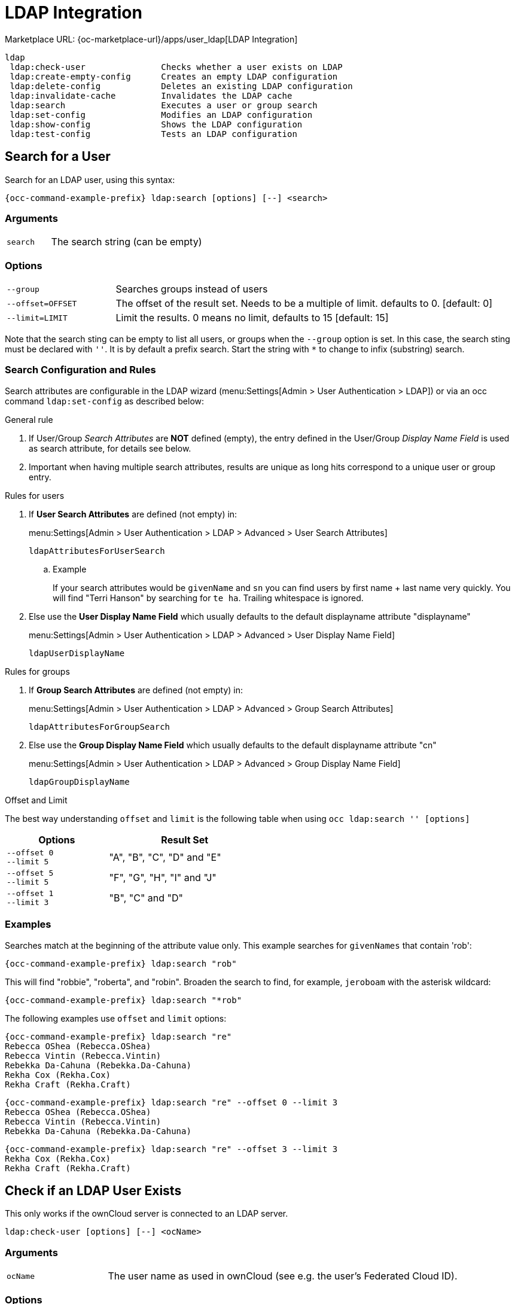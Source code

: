 = LDAP Integration

Marketplace URL: {oc-marketplace-url}/apps/user_ldap[LDAP Integration]

[source,console]
----
ldap
 ldap:check-user               Checks whether a user exists on LDAP
 ldap:create-empty-config      Creates an empty LDAP configuration
 ldap:delete-config            Deletes an existing LDAP configuration
 ldap:invalidate-cache         Invalidates the LDAP cache
 ldap:search                   Executes a user or group search
 ldap:set-config               Modifies an LDAP configuration
 ldap:show-config              Shows the LDAP configuration
 ldap:test-config              Tests an LDAP configuration
----

== Search for a User

Search for an LDAP user, using this syntax:

[source,console,subs="attributes+"]
----
{occ-command-example-prefix} ldap:search [options] [--] <search>
----
=== Arguments

[width="100%",cols="20%,70%",]
|===
| `search`
| The search string (can be empty)
|===

=== Options

[width="100%",cols="20%,70%",]
|===
| `--group`
| Searches groups instead of users

| `--offset=OFFSET`
| The offset of the result set. Needs to be a multiple of limit. defaults to 0. [default: 0]

| `--limit=LIMIT`
| Limit the results. 0 means no limit, defaults to 15 [default: 15]
|===

Note that the search sting can be empty to list all users, or groups when the `--group` option is set. In this case, the search sting must be declared with `''`. It is by default a prefix search. Start the string with `*` to change to infix (substring) search.

=== Search Configuration and Rules 

Search attributes are configurable in the LDAP wizard (menu:Settings[Admin > User Authentication > LDAP]) or via an occ command `ldap:set-config` as described below:

.General rule
. If User/Group _Search Attributes_ are *NOT* defined (empty), the entry defined in the User/Group _Display Name Field_ is used as search attribute, for details see below.
. Important when having multiple search attributes, results are unique as long hits correspond to a unique user or group entry.

.Rules for users
. If *User Search Attributes* are defined (not empty) in:
+
menu:Settings[Admin > User Authentication > LDAP > Advanced > User Search Attributes]
+
`ldapAttributesForUserSearch`

.. Example
+
If your search attributes would be `givenName` and `sn` you can find users by first name + last name very quickly. You will find "Terri Hanson" by searching for `te ha`. Trailing whitespace is ignored.
. Else use the *User Display Name Field* which usually defaults to the default displayname attribute "displayname"
+
menu:Settings[Admin > User Authentication > LDAP > Advanced > User Display Name Field]
+
`ldapUserDisplayName`


.Rules for groups
. If *Group Search Attributes* are defined (not empty) in:
+
menu:Settings[Admin > User Authentication > LDAP > Advanced > Group Search Attributes]
+
`ldapAttributesForGroupSearch`
. Else use the *Group Display Name Field* which usually defaults to the default displayname attribute "cn"
+
menu:Settings[Admin > User Authentication > LDAP > Advanced > Group Display Name Field]
+
`ldapGroupDisplayName`

.Offset and Limit
The best way understanding `offset` and `limit` is the following table when using `occ ldap:search '' [options]`
[caption=]
[width="50%",cols="20%,30%",options="header"]
|===
| Options
| Result Set

| `--offset 0` +
`--limit 5`
| "A", "B", "C", "D" and "E"

| `--offset 5` +
`--limit 5`
| "F", "G", "H", "I" and "J"

| `--offset 1` +
`--limit 3`
| "B", "C" and "D"
|===



=== Examples

Searches match at the beginning of the attribute value only. This example searches for `givenNames` that contain 'rob':

[source,console,subs="attributes+"]
----
{occ-command-example-prefix} ldap:search "rob"
----

This will find "robbie", "roberta", and "robin".
Broaden the search to find, for example, `jeroboam` with the asterisk wildcard:

[source,console,subs="attributes+"]
----
{occ-command-example-prefix} ldap:search "*rob"
----

The following examples use `offset` and `limit` options:

[source,console,subs="attributes+"]
----
{occ-command-example-prefix} ldap:search "re"
Rebecca OShea (Rebecca.OShea)
Rebecca Vintin (Rebecca.Vintin)
Rebekka Da-Cahuna (Rebekka.Da-Cahuna)
Rekha Cox (Rekha.Cox)
Rekha Craft (Rekha.Craft)
----

[source,console,subs="attributes+"]
----
{occ-command-example-prefix} ldap:search "re" --offset 0 --limit 3
Rebecca OShea (Rebecca.OShea)
Rebecca Vintin (Rebecca.Vintin)
Rebekka Da-Cahuna (Rebekka.Da-Cahuna)
----

[source,console,subs="attributes+"]
----
{occ-command-example-prefix} ldap:search "re" --offset 3 --limit 3
Rekha Cox (Rekha.Cox)
Rekha Craft (Rekha.Craft)
----

== Check if an LDAP User Exists

This only works if the ownCloud server is connected to an LDAP server.

[source,console,subs="attributes+"]
----
ldap:check-user [options] [--] <ocName>
----

=== Arguments

[width="100%",cols="20%,70%",]
|===
| `ocName`
| The user name as used in ownCloud (see e.g. the user's Federated Cloud ID).
|===

=== Options

[width="100%",cols="20%,70%",]
|===
| `--force`
| Ignores disabled LDAP configuration
|===

Example:

[source,console,subs="attributes+"]
----
{occ-command-example-prefix} ldap:check-user robert
----

`ldap:check-user` will not run a check when it finds a disabled LDAP connection. This prevents users that exist on disabled LDAP connections from being marked as deleted. If you know for sure that the user you are searching for is not in one of the disabled connections and exists on an active connection, use the `--force` option to force a check of all active LDAP connections.

[source,console,subs="attributes+"]
----
{occ-command-example-prefix} ldap:check-user --force robert
----

== Create an Empty LDAP Configuration

Create an empty LDAP configuration.

[source,console,subs="attributes+"]
----
ldap:create-empty-config [<configID>]
----

=== Arguments

[width="100%",cols="20%,70%",]
|===
| `configID`
| Create a configuration with the specified id
|===

Configurations that you create without assigning a <configID> are automatically assigned IDs.

[source,console,subs="attributes+"]
----
{occ-command-example-prefix} ldap:create-empty-config
   Created new configuration with configID 's01'
----

== List and View Your Configurations

You can list and view your configurations:

[source,console,subs="attributes+"]
----
{occ-command-example-prefix} ldap:show-config [options] [--] [<configID>]
----

=== Arguments

[width="100%",cols="20%,70%",]
|===
| `configID`
| Will show the configuration of the specified id
|===

=== Options

[width="100%",cols="20%,70%",]
|===
| `--show-password`
| Show LDAP bind password

| `--output[=OUTPUT]`
| The output format to use (plain, json or json_pretty). [default: "plain"]
|===

==== Examples

If you omit the `configID`, all configuration ID's with their settings are listed:

[source,console,subs="attributes+"]
----
{occ-command-example-prefix} ldap:show-config
----

View the configuration for a single `configID`:

[source,console,subs="attributes+"]
----
{occ-command-example-prefix} ldap:show-config s01
----

== Delete an Existing LDAP Configuration

Deletes an existing LDAP configuration.

[source,console,subs="attributes+"]
----
 ldap:delete-config <configID>
----

=== Arguments

[width="100%",cols="20%,70%",]
|===
| `configID`
|  The configuration ID
|===

[source,console,subs="attributes+"]
----
{occ-command-example-prefix} ldap:delete  s01
Deleted configuration with configID 's01'
----

== Invalidate LDAP Cache

This command invalidates the LDAP cache for all users:

[source,console,subs="attributes+"]
----
{occ-command-example-prefix} ldap:invalidate-cache
----

== Manipulate LDAP Configurations

This command manipulates LDAP configurations.

[source,console,subs="attributes+"]
----
{occ-command-example-prefix} ldap:set-config <configID> <configKey> <configValue>
----

=== Arguments

[width="100%",cols="20%,70%",]
|===
| `configID`
|  The configuration ID

| `configKey`
|  The configuration key

| `configValue`
|  The new configuration value
|===

If a `configKey` allows multiple entries like the key `ldapAttributesForUserSearch`, use semicolons without a whitespace to separate them.

This example sets search attributes:

[source,console,subs="attributes+"]
----
{occ-command-example-prefix} ldap:set-config s01 ldapAttributesForUserSearch "cn;givenname;sn;displayname;mail"
----

Available keys, along with default values for configValue, are listed in the table below.

[width="70%",cols=",",options="header",]
|===
| Configuration                 | Setting
| hasMemberOfFilterSupport      |
| hasPagedResultSupport         |
| homeFolderNamingRule          |
| lastJpegPhotoLookup           | 0
| ldapAgentName                 | cn=admin,dc=owncloudqa,dc=com
| ldapAgentPassword             | _*_
| ldapAttributesForGroupSearch  |
| ldapAttributesForUserSearch   |
| ldapBackupHost                |
| ldapBackupPort                |
| ldapBase                      | dc=owncloudqa,dc=com
| ldapBaseGroups                | dc=owncloudqa,dc=com
| ldapBaseUsers                 | dc=owncloudqa,dc=com
| ldapCacheTTL                  | 600
| ldapConfigurationActive       | 1
| ldapDynamicGroupMemberURL     |
| ldapEmailAttribute            |
| ldapExperiencedAdmin          | 0
| ldapExpertUUIDGroupAttr       |
| ldapExpertUUIDUserAttr        |
| ldapExpertUsernameAttr        |
| ldapGroupDisplayName          | cn
| ldapGroupFilter               |
| ldapGroupFilterMode           | 0
| ldapGroupFilterObjectclass    |
| ldapGroupMemberAssocAttr      | uniqueMember
| ldapHost                      | ldap://host
| ldapIgnoreNamingRules         |
| ldapLoginFilter               | (&((objectclass=inetOrgPerson))(uid=%uid))
| ldapLoginFilterAttributes     |
| ldapLoginFilterEmail          | 0
| ldapLoginFilterMode           | 0
| ldapLoginFilterUsername       | 1
| ldapNestedGroups              | 0
| ldapOverrideMainServer        |
| ldapPagingSize                | 500
| ldapPort                      | 389
| ldapQuotaAttribute            |
| ldapQuotaDefault              |
| ldapTLS                       | 0
| ldapUserDisplayName           | displayName
| ldapUserDisplayName2          |
| ldapUserFilter                | ((objectclass=inetOrgPerson))
| ldapUserFilterGroups          |
| ldapUserFilterMode            | 0
| ldapUserFilterObjectclass     | inetOrgPerson
| ldapUuidGroupAttribute        | auto
| ldapUuidUserAttribute         | auto
| turnOffCertCheck              | 0
| useMemberOfToDetectMembership | 1
|===

== Test Your Configuration

Tests whether your configuration is correct and can bind to the server.

[source,console,subs="attributes+"]
----
{occ-command-example-prefix} ldap:test-config <configID>
----

=== Arguments

[width="100%",cols="20%,70%",]
|===
| `configID`
|  The configuration ID
|===

Example:

[source,console,subs="attributes+"]
----
{occ-command-example-prefix} ldap:test-config s01
The configuration is valid and the connection could be established!
----

== Set and Unset LDAP App Configurations

[source,console,subs="attributes+"]
----
{occ-command-example-prefix} config:app:set user_ldap updateAttributesInterval --value=7200
----

In the example above, the interval is being set to 7200 seconds.
Assuming the above example was used, the command would output the following:

[source,console]
----
Config value updateAttributesInterval for app user_ldap set to 7200
----

If you want to reset (or unset) the setting, then you can use the following command:

[source,console,subs="attributes+"]
----
{occ-command-example-prefix} config:app:delete user_ldap updateAttributesInterval
----

*Reuse Existing LDAP Accounts if Available*

If you want to allow new LDAP logins to attempt to reuse existing `oc_accounts` entries that match the resolved username attribute, and have backend set to `User_Proxy`, then set the `reuse_accounts` config setting to `yes`.

Below is an example of how to do so.

[source,console,subs="attributes+"]
----
{occ-command-example-prefix} config:app:set user_ldap reuse_accounts --value="yes"
----

This functionality is valuable for several reasons; these are:

* It handles the situation of when admins mistakenly delete one or more user mappings, and subsequent logins then create new accounts.
* It allows auto-provisioned users with Shibboleth to be moved over to an LDAP server, but be able to continue using ownCloud.

[IMPORTANT]
====
This functionality will not work in the following situations:

. No user or group account exists with the supplied username.
. A user or group account exists, but it uses a different backend.
====
